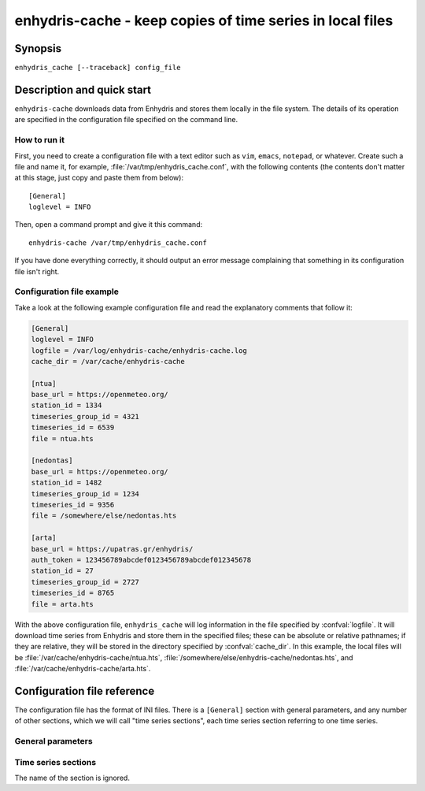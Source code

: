 ==========================================================
enhydris-cache - keep copies of time series in local files
==========================================================

Synopsis
========

``enhydris_cache [--traceback] config_file``

Description and quick start
===========================

``enhydris-cache`` downloads data from Enhydris and stores them
locally in the file system.  The details of its operation are
specified in the configuration file specified on the command line.

How to run it
-------------

First, you need to create a configuration file with a text editor such
as ``vim``, ``emacs``, ``notepad``, or whatever. Create such a file
and name it, for example, :file:`/var/tmp/enhydris_cache.conf`,
with the following contents (the contents don't matter at this stage,
just copy and paste them from below)::

    [General]
    loglevel = INFO

Then, open a command prompt and give it this command::

    enhydris-cache /var/tmp/enhydris_cache.conf

If you have done everything correctly, it should output an error message
complaining that something in its configuration file isn't right.

Configuration file example
--------------------------

Take a look at the following example configuration file and read the
explanatory comments that follow it:

.. code-block:: ini

    [General]
    loglevel = INFO
    logfile = /var/log/enhydris-cache/enhydris-cache.log
    cache_dir = /var/cache/enhydris-cache

    [ntua]
    base_url = https://openmeteo.org/
    station_id = 1334
    timeseries_group_id = 4321
    timeseries_id = 6539
    file = ntua.hts

    [nedontas]
    base_url = https://openmeteo.org/
    station_id = 1482
    timeseries_group_id = 1234
    timeseries_id = 9356
    file = /somewhere/else/nedontas.hts

    [arta]
    base_url = https://upatras.gr/enhydris/
    auth_token = 123456789abcdef0123456789abcdef012345678
    station_id = 27
    timeseries_group_id = 2727
    timeseries_id = 8765
    file = arta.hts

With the above configuration file, ``enhydris_cache`` will log
information in the file specified by :confval:`logfile`. It will
download time series from Enhydris and store them in the specified
files; these can be absolute or relative pathnames; if they are
relative, they will be stored in the directory specified by
:confval:`cache_dir`. In this example, the local files will be
:file:`/var/cache/enhydris-cache/ntua.hts`,
:file:`/somewhere/else/enhydris-cache/nedontas.hts`, and
:file:`/var/cache/enhydris-cache/arta.hts`.

Configuration file reference
============================

The configuration file has the format of INI files. There is a
``[General]`` section with general parameters, and any number of other
sections, which we will call "time series sections", each time series
section referring to one time series.

General parameters
------------------

.. confval:: loglevel

   Optional. Can have the values ``ERROR``, ``WARNING``, ``INFO``,
   ``DEBUG``.  The default is ``WARNING``.

.. confval:: logfile

   Optional. The full pathname of a log file. If unspecified, log
   messages will go to the standard error.

.. confval:: cache_dir

   Optional. ``enhydris_cache`` will change directory to this
   directory, so any relative filenames will be relative to this
   directory. If unspecified, relative filenames will be relative to
   the directory from which ``enhydris_cache`` was started.

Time series sections
--------------------

The name of the section is ignored.

.. confval:: base_url

   The base URL of the Enhydris installation that hosts the time
   series.  Most often the :confval:`base_url` will be the same for
   all time series, but in the general case you might want to get data
   from many Enhydris installations.

.. confval:: station_id

   The id of the station.

.. confval:: timeseries_group_id

   The id of the time series group.

.. confval:: timeseries_id

   The id of the time series.

.. confval:: auth_token

   Optional.  Needed if that Enhydris installation needs login in
   order to provide access to the data. You can get a token at the
   ``/api/auth/login/`` URL of Enhydris, such as
   https://openmeteo.org/api/auth/login/.

.. confval:: file

   The filename of the file to which the data will be cached. See also
   :confval:`cache_dir`.
